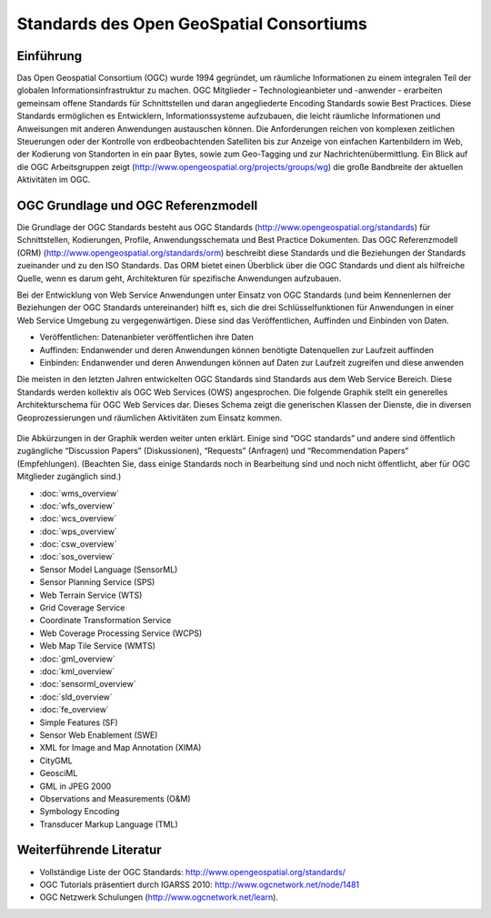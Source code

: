 .. GeoSpatial Standards documentation master file, created by
   sphinx-quickstart on Mon Jul 19 08:52:52 2010.
   You can adapt this file completely to your liking, but it should at least
   contain the root `toctree` directive.

Standards des Open GeoSpatial Consortiums
=========================================

Einführung
----------
Das Open Geospatial Consortium (OGC) wurde 1994 gegründet, um räumliche Informationen zu einem integralen Teil der globalen Informationsinfrastruktur zu machen. OGC Mitglieder – Technologieanbieter und -anwender - erarbeiten gemeinsam offene Standards für Schnittstellen und daran angegliederte Encoding Standards sowie Best Practices. Diese Standards ermöglichen es Entwicklern, Informationssysteme aufzubauen, die leicht räumliche Informationen und Anweisungen mit anderen Anwendungen austauschen können. Die Anforderungen reichen von komplexen zeitlichen Steuerungen oder der Kontrolle von erdbeobachtenden Satelliten bis zur Anzeige von einfachen Kartenbildern im Web, der Kodierung von Standorten in ein paar Bytes, sowie zum Geo-Tagging und zur Nachrichtenübermittlung. Ein Blick auf die OGC Arbeitsgruppen zeigt (http://www.opengeospatial.org/projects/groups/wg) die große Bandbreite der aktuellen Aktivitäten im OGC.

OGC Grundlage und OGC Referenzmodell
------------------------------------

Die Grundlage der OGC Standards besteht aus OGC Standards (http://www.opengeospatial.org/standards) für Schnittstellen, Kodierungen, Profile, Anwendungsschemata und Best Practice Dokumenten. 
Das OGC Referenzmodell (ORM) (http://www.opengeospatial.org/standards/orm) beschreibt diese Standards und die Beziehungen der Standards zueinander und zu den ISO Standards. Das ORM bietet einen Überblick über die OGC Standards und dient als hilfreiche Quelle, wenn es darum geht, Architekturen für spezifische Anwendungen aufzubauen.
 
Bei der Entwicklung von Web Service Anwendungen unter Einsatz von OGC Standards (und beim Kennenlernen der Beziehungen der OGC Standards untereinander) hilft es, sich die drei Schlüsselfunktionen für Anwendungen in einer Web Service Umgebung zu vergegenwärtigen. Diese sind das Veröffentlichen, Auffinden und Einbinden von Daten.

* Veröffentlichen: Datenanbieter veröffentlichen ihre Daten
* Auffinden: Endanwender und deren Anwendungen können benötigte Datenquellen zur Laufzeit auffinden
* Einbinden: Endanwender und deren Anwendungen können auf Daten zur Laufzeit zugreifen und diese anwenden

Die meisten in den letzten Jahren entwickelten OGC Standards sind Standards aus dem Web Service Bereich. Diese Standards werden kollektiv als OGC Web Services (OWS) angesprochen. Die folgende Graphik stellt ein generelles Architekturschema für OGC Web Services dar. Dieses Schema zeigt die generischen Klassen der Dienste, die in diversen Geoprozessierungen und räumlichen Aktivitäten zum Einsatz kommen.


.. figure:: ../../images/standards/publish_find_bind.jpg
  :scale: 55%
  :alt: Web Services Framework für OGC Geoprocessing Standards

Die Abkürzungen in der Graphik werden weiter unten erklärt. Einige sind “OGC standards” und andere sind öffentlich zugängliche “Discussion Papers” (Diskussionen), “Requests” (Anfragen) und “Recommendation Papers” (Empfehlungen). (Beachten Sie, dass einige Standards noch in Bearbeitung sind und noch nicht öffentlicht, aber für OGC Mitglieder zugänglich sind.) 

* :doc:`wms_overview`
* :doc:`wfs_overview`
* :doc:`wcs_overview`
* :doc:`wps_overview`
* :doc:`csw_overview`
* :doc:`sos_overview`
* Sensor Model Language (SensorML)
* Sensor Planning Service (SPS)
* Web Terrain Service (WTS)
* Grid Coverage Service
* Coordinate Transformation Service
* Web Coverage Processing Service (WCPS)
* Web Map Tile Service (WMTS)
* :doc:`gml_overview`
* :doc:`kml_overview`
* :doc:`sensorml_overview`
* :doc:`sld_overview`
* :doc:`fe_overview`
* Simple Features (SF)
* Sensor Web Enablement (SWE)
* XML for Image and Map Annotation (XIMA)
* CityGML
* GeosciML
* GML in JPEG 2000
* Observations and Measurements (O&M)
* Symbology Encoding
* Transducer Markup Language (TML)


.. links to standards
  * :doc:`wms_overview` (http://www.opengeospatial.org/standards/wms)
  * :doc:`wfs_overview` (http://www.opengeospatial.org/standards/wfs)
  * :doc:`wcs_overview` (http://www.opengeospatial.org/standards/wcs)
  * :doc:`wps_overview` (http://www.opengeospatial.org/standards/wps)
  * :doc:`csw_overview` (http://www.opengeospatial.org/standards/specifications/catalog)
  * :doc:`sos_overview` (http://www.opengeospatial.org/standards/sos)
  * Sensor Model Language (SensorML) (http://www.opengeospatial.org/standards/sensorml) 
  * Sensor Planning Service (SPS) (http://www.opengeospatial.org/standards/sps)
  * Web Terrain Service (WTS) (http://portal.opengeospatial.org/files/?artifact_id=1072)
  * Grid Coverage Service (http://www.opengeospatial.org/standards/gc)
  * Coordinate Transformation Service (http://www.opengeospatial.org/standards/ct)
  * Web Coverage Processing Service (WCPS) (http://www.opengeospatial.org/standards/wcps)
  * Web Map Tile Service (WMTS) (http://www.opengeospatial.org/standards/wmts)
  * :doc:`gml_overview` (http://www.opengeospatial.org/standards/gml) 
  * :doc:`kml_overview` (http://www.opengeospatial.org/standards/kml)
  * :doc:`sensorml_overview` (http://www.opengeospatial.org/standards/sensorml)
  * Styled Layer Descriptor (SLD) (http://www.opengeospatial.org/standards/sfc) 
  * Filter Encoding (http://www.opengeospatial.org/standards/filter)
  * Simple Features (SF) (http://www.opengeospatial.org/standards/sfa) 
  * Sensor Web Enablement (SWE) (http://www.opengeospatial.org/ogc/markets-technologies/swe)
  * XML for Image and Map Annotation (XIMA) (http://portal.opengeospatial.org/files/?artifact_id=1020) 
  * CityGML (http://www.opengeospatial.org/standards/citygml)
  * GeosciML (http://www.geosciml.org/)
  * GML in JPEG 2000 (http://www.opengeospatial.org/standards/gmljp2)
  * Observations and Measurements (O&M) (http://www.opengeospatial.org/standards/om)
  * Symbology Encoding (http://www.opengeospatial.org/standards/symbol)
  * Transducer Markup Language (TML) (http://www.opengeospatial.org/standards/tml)

Weiterführende Literatur
------------------------

* Vollständige Liste der OGC Standards: http://www.opengeospatial.org/standards/
* OGC Tutorials präsentiert durch IGARSS 2010: http://www.ogcnetwork.net/node/1481 
* OGC Netzwerk Schulungen (http://www.ogcnetwork.net/learn).
